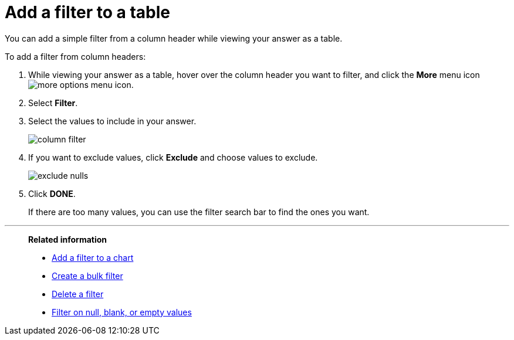 = Add a filter to a table
:last_updated: 12/30/2020
:experimental:
:linkattrs:
:page-partial:
:page-aliases: /end-user/search/filter-from-column-headers.adoc
:description: You can add a simple filter from a column header while viewing your answer as a table.

You can add a simple filter from a column header while viewing your answer as a table.

To add a filter from column headers:

. While viewing your answer as a table, hover over the column header you want to filter, and click the *More* menu icon image:icon-ellipses.png[more options menu icon].
. Select *Filter*.
. Select the values to include in your answer.
+
image::column_filter.png[]

. If you want to exclude values, click *Exclude* and choose values to exclude.
+
image::exclude_nulls.png[]

. Click *DONE*.
+
If there are too many values, you can use the filter search bar to find the ones you want.

'''
> **Related information**
>
> * xref:filter-chart.adoc[Add a filter to a chart]
> * xref:filter-bulk.adoc[Create a bulk filter]
> * xref:filter-delete.adoc[Delete a filter]
> * xref:filter-null.adoc[Filter on null, blank, or empty values]